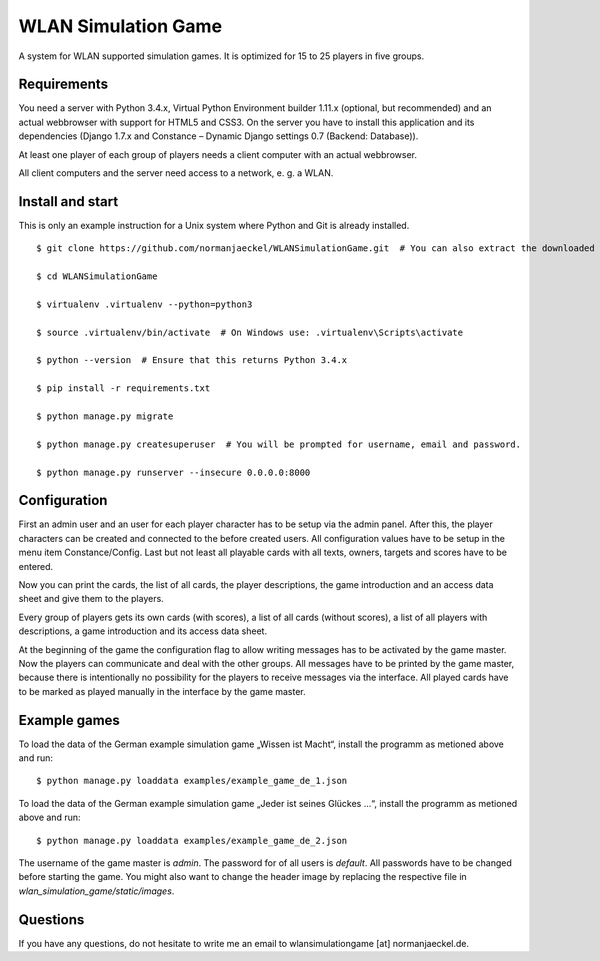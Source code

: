 ======================
 WLAN Simulation Game
======================

A system for WLAN supported simulation games. It is optimized for 15 to 25
players in five groups.


Requirements
------------

You need a server with Python 3.4.x, Virtual Python Environment builder
1.11.x (optional, but recommended) and an actual webbrowser with support
for HTML5 and CSS3. On the server you have to install this application and
its dependencies (Django 1.7.x and Constance – Dynamic Django settings 0.7
(Backend: Database)).

At least one player of each group of players needs a client computer with
an actual webbrowser.

All client computers and the server need access to a network, e. g. a WLAN.


Install and start
-----------------

This is only an example instruction for a Unix system where Python and Git
is already installed.

::

    $ git clone https://github.com/normanjaeckel/WLANSimulationGame.git  # You can also extract the downloaded compressed tar archive from GitHub instead of using Git.

    $ cd WLANSimulationGame

    $ virtualenv .virtualenv --python=python3

    $ source .virtualenv/bin/activate  # On Windows use: .virtualenv\Scripts\activate

    $ python --version  # Ensure that this returns Python 3.4.x

    $ pip install -r requirements.txt

    $ python manage.py migrate

    $ python manage.py createsuperuser  # You will be prompted for username, email and password.

    $ python manage.py runserver --insecure 0.0.0.0:8000


Configuration
-------------

First an admin user and an user for each player character has to be setup
via the admin panel. After this, the player characters can be created and
connected to the before created users. All configuration values have to be
setup in the menu item Constance/Config. Last but not least all playable
cards with all texts, owners, targets and scores have to be entered.

Now you can print the cards, the list of all cards, the player
descriptions, the game introduction and an access data sheet and give them
to the players.

Every group of players gets its own cards (with scores), a list of all
cards (without scores), a list of all players with descriptions, a game
introduction and its access data sheet.

At the beginning of the game the configuration flag to allow writing
messages has to be activated by the game master. Now the players can
communicate and deal with the other groups. All messages have to be printed
by the game master, because there is intentionally no possibility for the
players to receive messages via the interface. All played cards have to be
marked as played manually in the interface by the game master.


Example games
-------------

To load the data of the German example simulation game „Wissen ist Macht“,
install the programm as metioned above and run::

    $ python manage.py loaddata examples/example_game_de_1.json

To load the data of the German example simulation game „Jeder ist seines
Glückes ...“, install the programm as metioned above and run::

    $ python manage.py loaddata examples/example_game_de_2.json

The username of the game master is `admin`. The password for of all users
is `default`. All passwords have to be changed before starting the game.
You might also want to change the header image by replacing the respective
file in `wlan_simulation_game/static/images`.


Questions
---------

If you have any questions, do not hesitate to write me an email to
wlansimulationgame [at] normanjaeckel.de.
